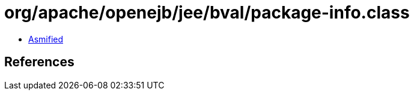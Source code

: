 = org/apache/openejb/jee/bval/package-info.class

 - link:package-info-asmified.java[Asmified]

== References

